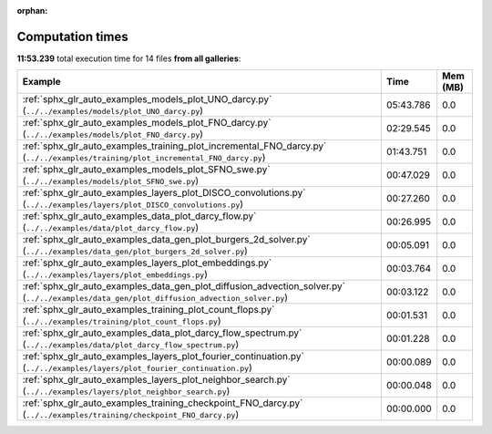 
:orphan:

.. _sphx_glr_sg_execution_times:


Computation times
=================
**11:53.239** total execution time for 14 files **from all galleries**:

.. container::

  .. raw:: html

    <style scoped>
    <link href="https://cdnjs.cloudflare.com/ajax/libs/twitter-bootstrap/5.3.0/css/bootstrap.min.css" rel="stylesheet" />
    <link href="https://cdn.datatables.net/1.13.6/css/dataTables.bootstrap5.min.css" rel="stylesheet" />
    </style>
    <script src="https://code.jquery.com/jquery-3.7.0.js"></script>
    <script src="https://cdn.datatables.net/1.13.6/js/jquery.dataTables.min.js"></script>
    <script src="https://cdn.datatables.net/1.13.6/js/dataTables.bootstrap5.min.js"></script>
    <script type="text/javascript" class="init">
    $(document).ready( function () {
        $('table.sg-datatable').DataTable({order: [[1, 'desc']]});
    } );
    </script>

  .. list-table::
   :header-rows: 1
   :class: table table-striped sg-datatable

   * - Example
     - Time
     - Mem (MB)
   * - :ref:`sphx_glr_auto_examples_models_plot_UNO_darcy.py` (``../../examples/models/plot_UNO_darcy.py``)
     - 05:43.786
     - 0.0
   * - :ref:`sphx_glr_auto_examples_models_plot_FNO_darcy.py` (``../../examples/models/plot_FNO_darcy.py``)
     - 02:29.545
     - 0.0
   * - :ref:`sphx_glr_auto_examples_training_plot_incremental_FNO_darcy.py` (``../../examples/training/plot_incremental_FNO_darcy.py``)
     - 01:43.751
     - 0.0
   * - :ref:`sphx_glr_auto_examples_models_plot_SFNO_swe.py` (``../../examples/models/plot_SFNO_swe.py``)
     - 00:47.029
     - 0.0
   * - :ref:`sphx_glr_auto_examples_layers_plot_DISCO_convolutions.py` (``../../examples/layers/plot_DISCO_convolutions.py``)
     - 00:27.260
     - 0.0
   * - :ref:`sphx_glr_auto_examples_data_plot_darcy_flow.py` (``../../examples/data/plot_darcy_flow.py``)
     - 00:26.995
     - 0.0
   * - :ref:`sphx_glr_auto_examples_data_gen_plot_burgers_2d_solver.py` (``../../examples/data_gen/plot_burgers_2d_solver.py``)
     - 00:05.091
     - 0.0
   * - :ref:`sphx_glr_auto_examples_layers_plot_embeddings.py` (``../../examples/layers/plot_embeddings.py``)
     - 00:03.764
     - 0.0
   * - :ref:`sphx_glr_auto_examples_data_gen_plot_diffusion_advection_solver.py` (``../../examples/data_gen/plot_diffusion_advection_solver.py``)
     - 00:03.122
     - 0.0
   * - :ref:`sphx_glr_auto_examples_training_plot_count_flops.py` (``../../examples/training/plot_count_flops.py``)
     - 00:01.531
     - 0.0
   * - :ref:`sphx_glr_auto_examples_data_plot_darcy_flow_spectrum.py` (``../../examples/data/plot_darcy_flow_spectrum.py``)
     - 00:01.228
     - 0.0
   * - :ref:`sphx_glr_auto_examples_layers_plot_fourier_continuation.py` (``../../examples/layers/plot_fourier_continuation.py``)
     - 00:00.089
     - 0.0
   * - :ref:`sphx_glr_auto_examples_layers_plot_neighbor_search.py` (``../../examples/layers/plot_neighbor_search.py``)
     - 00:00.048
     - 0.0
   * - :ref:`sphx_glr_auto_examples_training_checkpoint_FNO_darcy.py` (``../../examples/training/checkpoint_FNO_darcy.py``)
     - 00:00.000
     - 0.0
